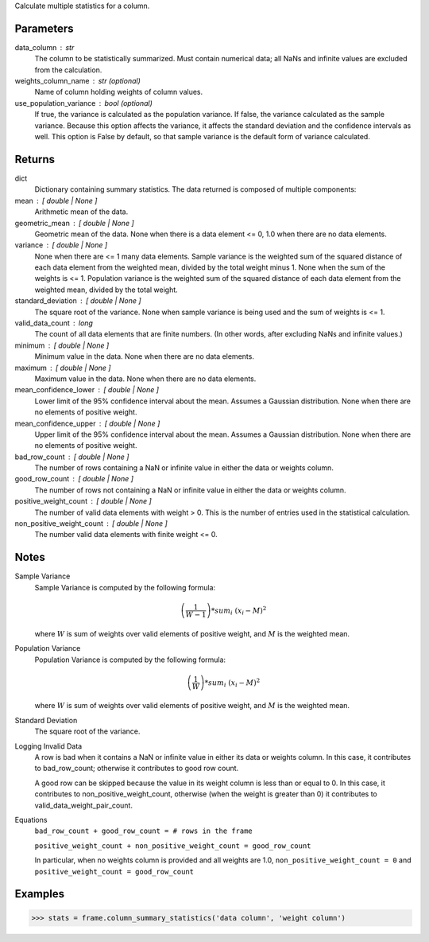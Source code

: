 Calculate multiple statistics for a column.


Parameters
----------
data_column : str
    The column to be statistically summarized.
    Must contain numerical data; all NaNs and infinite values are excluded
    from the calculation.
weights_column_name : str (optional)
    Name of column holding weights of column values.
use_population_variance : bool (optional)
    If true, the variance is calculated as the population variance.
    If false, the variance calculated as the sample variance.
    Because this option affects the variance, it affects the standard
    deviation and the confidence intervals as well.
    This option is False by default, so that sample variance is the default
    form of variance calculated.


Returns
-------
dict
    Dictionary containing summary statistics.
    The data returned is composed of multiple components:
mean : [ double | None ]
    Arithmetic mean of the data.
geometric_mean : [ double | None ]
    Geometric mean of the data.
    None when there is a data element <= 0, 1.0 when there are no
    data elements.
variance : [ double | None ]
    None when there are <= 1 many data elements.
    Sample variance is the weighted sum of the squared distance of
    each data element from the weighted mean, divided by the total
    weight minus 1.
    None when the sum of the weights is <= 1.
    Population variance is the weighted sum of the squared distance
    of each data element from the weighted mean, divided by the total
    weight.
standard_deviation : [ double | None ]
    The square root of the variance. None when  sample variance
    is being used and the sum of weights is <= 1.
valid_data_count : long
    The count of all data elements that are finite numbers.
    (In other words, after excluding NaNs and infinite values.)
minimum : [ double | None ]
    Minimum value in the data.
    None when there are no data elements.
maximum : [ double | None ]
    Maximum value in the data. None when there are no data elements.
mean_confidence_lower : [ double | None ]
    Lower limit of the 95% confidence interval about the mean.
    Assumes a Gaussian distribution.
    None when there are no elements of positive weight.
mean_confidence_upper : [ double | None ]
    Upper limit of the 95% confidence interval about the mean.
    Assumes a Gaussian distribution.
    None when there are no elements of positive weight.
bad_row_count : [ double | None ]
    The number of rows containing a NaN or infinite value
    in either the data or weights column.
good_row_count : [ double | None ]
    The number of rows not containing a NaN or infinite
    value in either the data or weights column.
positive_weight_count : [ double | None ]
    The number of valid data elements with weight > 0.
    This is the number of entries used in the statistical calculation.
non_positive_weight_count : [ double | None ]
    The number valid data elements with finite weight <= 0.


Notes
-----
Sample Variance
    Sample Variance is computed by the following formula:

    .. math::

        \left( \frac{1}{W - 1} \right) * sum_{i} \
        \left(x_{i} - M \right) ^{2}

    where :math:`W` is sum of weights over valid elements of positive
    weight, and :math:`M` is the weighted mean.

Population Variance
    Population Variance is computed by the following formula:

    .. math::

        \left( \frac{1}{W} \right) * sum_{i} \
        \left(x_{i} - M \right) ^{2}

    where :math:`W` is sum of weights over valid elements of positive
    weight, and :math:`M` is the weighted mean.

Standard Deviation
    The square root of the variance.

Logging Invalid Data
    A row is bad when it contains a NaN or infinite value in either
    its data or weights column.
    In this case, it contributes to bad_row_count; otherwise it
    contributes to good row count.

    A good row can be skipped because the value in its weight
    column is less than or equal to 0.
    In this case, it contributes to non_positive_weight_count, otherwise
    (when the weight is greater than 0) it contributes to
    valid_data_weight_pair_count.

Equations
    ``bad_row_count + good_row_count = # rows in the frame``

    ``positive_weight_count + non_positive_weight_count = good_row_count``

    In particular, when no weights column is provided and all weights
    are 1.0, ``non_positive_weight_count = 0`` and
    ``positive_weight_count = good_row_count``


Examples
--------
.. code::

    >>> stats = frame.column_summary_statistics('data column', 'weight column')

